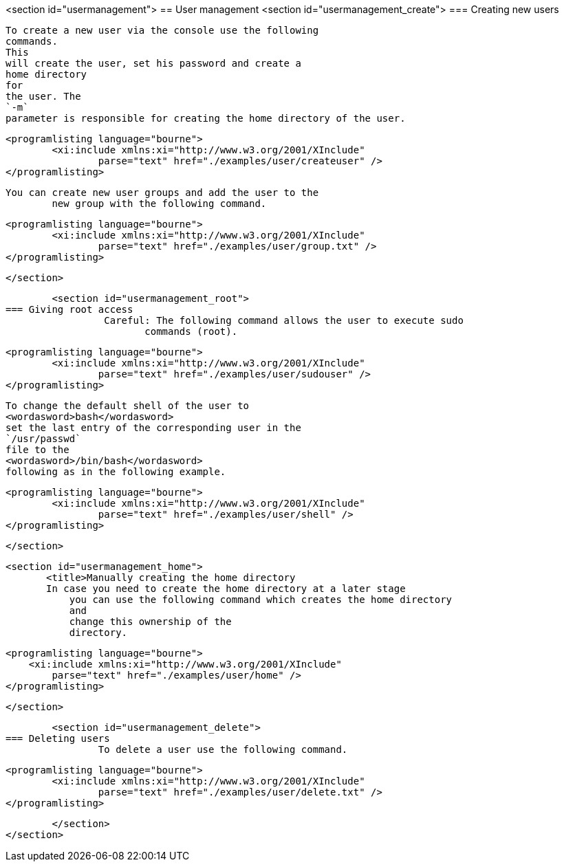 <section id="usermanagement">
== User management
	<section id="usermanagement_create">
=== Creating new users
		
			To create a new user via the console use the following
			commands.
			This
			will create the user, set his password and create a
			home directory
			for
			the user. The
			`-m`
			parameter is responsible for creating the home directory of the user.
		
		
			<programlisting language="bourne">
				<xi:include xmlns:xi="http://www.w3.org/2001/XInclude"
					parse="text" href="./examples/user/createuser" />
			</programlisting>
		
		You can create new user groups and add the user to the
			new group with the following command.
		

		
			<programlisting language="bourne">
				<xi:include xmlns:xi="http://www.w3.org/2001/XInclude"
					parse="text" href="./examples/user/group.txt" />
			</programlisting>
		
	</section>
	
	<section id="usermanagement_root">
=== Giving root access
		 Careful: The following command allows the user to execute sudo
			commands (root).
		
		
			<programlisting language="bourne">
				<xi:include xmlns:xi="http://www.w3.org/2001/XInclude"
					parse="text" href="./examples/user/sudouser" />
			</programlisting>
		
		
			To change the default shell of the user to
			<wordasword>bash</wordasword>
			set the last entry of the corresponding user in the
			`/usr/passwd`
			file to the
			<wordasword>/bin/bash</wordasword>
			following as in the following example.
		
		
			<programlisting language="bourne">
				<xi:include xmlns:xi="http://www.w3.org/2001/XInclude"
					parse="text" href="./examples/user/shell" />
			</programlisting>
		
	</section>
	
	<section id="usermanagement_home">
        <title>Manually creating the home directory
        In case you need to create the home directory at a later stage
            you can use the following command which creates the home directory
            and
            change this ownership of the
            directory.
        
        
            <programlisting language="bourne">
                <xi:include xmlns:xi="http://www.w3.org/2001/XInclude"
                    parse="text" href="./examples/user/home" />
            </programlisting>
        
    </section>
	
	
	<section id="usermanagement_delete">
=== Deleting users
		To delete a user use the following command.
		
			<programlisting language="bourne">
				<xi:include xmlns:xi="http://www.w3.org/2001/XInclude"
					parse="text" href="./examples/user/delete.txt" />
			</programlisting>
		
	</section>
</section>